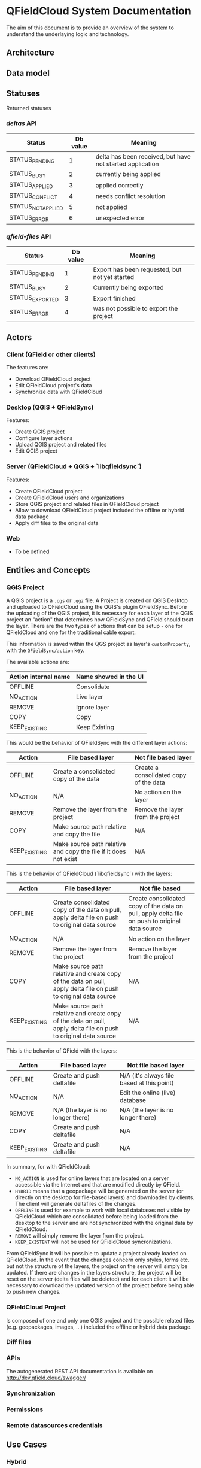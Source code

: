 * QFieldCloud System Documentation
  The aim of this document is to provide an overview of the system to
  understand the underlaying logic and technology.
** Architecture
   [[./assets/images/architecture.png]]
** Data model
   [[./assets/images/db_model.png]]
** Statuses
   Returned statuses
*** /deltas/ API
    | Status             | Db value | Meaning                                                   |
    |--------------------+----------+-----------------------------------------------------------|
    | STATUS_PENDING     |        1 | delta has been received, but have not started application |
    | STATUS_BUSY        |        2 | currently being applied                                   |
    | STATUS_APPLIED     |        3 | applied correctly                                         |
    | STATUS_CONFLICT    |        4 | needs conflict resolution                                 |
    | STATUS_NOT_APPLIED |        5 | not applied                                               |
    | STATUS_ERROR       |        6 | unexpected error                                          |
*** /qfield-files/ API
    | Status          | Db value | Meaning                                        |
    |-----------------+----------+------------------------------------------------|
    | STATUS_PENDING  |        1 | Export has been requested, but not yet started |
    | STATUS_BUSY     |        2 | Currently being exported                       |
    | STATUS_EXPORTED |        3 | Export finished                                |
    | STATUS_ERROR    |        4 | was not possible to export the project         |
** Actors
*** Client (QField or other clients)
    The features are:
    - Download QFieldCloud project
    - Edit QFieldCloud project's data
    - Synchronize data with QFieldCloud
*** Desktop (QGIS + QFieldSync)
    Features:
    - Create QGIS project
    - Configure layer actions
    - Upload QGIS project and related files
    - Edit QGIS project
*** Server (QFieldCloud + QGIS + `libqfieldsync`)
    Features:
    - Create QFieldCloud project
    - Create QFieldCloud users and organizations
    - Store QGIS project and related files in QFieldCloud project
    - Allow to download QFieldCloud project included the offline or
      hybrid data package
    - Apply diff files to the original data
*** Web
    - To be defined
** Entities and Concepts
*** QGIS Project
    A QGIS project is a =.qgs= or =.qgz= file. A Project is created on
    QGIS Desktop and uploaded to QFieldCloud using the QGIS's plugin
    QFieldSync. Before the uploading of the QGIS project, it is
    necessary for each layer of the QGIS project an "action" that
    determines how QFieldSync and QField should treat the layer.
    There are the two types of actions that can be setup - one for
    QFieldCloud and one for the traditional cable export.

    This information is saved within the QGS project as layer's
    =customProperty=, with the =QFieldSync/action= key.

    The available actions are:
    | Action internal name | Name showed in the UI |
    |----------------------+-----------------------|
    | OFFLINE              | Consolidate           |
    | NO_ACTION            | Live layer            |
    | REMOVE               | Ignore layer          |
    | COPY                 | Copy                  |
    | KEEP_EXISTING        | Keep Existing         |

    This would be the behavior of QFieldSync with the different
    layer actions:
    | Action        | File based layer                                                     | Not file based layer                                      |
    |---------------+----------------------------------------------------------------------+-----------------------------------------------------------|
    | OFFLINE       | Create a consolidated copy of the data                               | Create a consolidated copy of the data                    |
    | NO_ACTION     | N/A                                                                  | No action on the layer                                    |
    | REMOVE        | Remove the layer from the project                                    | Remove the layer from the project                         |
    | COPY          | Make source path relative and copy the file                          | N/A                                                       |
    | KEEP_EXISTING | Make source path relative and copy the file if it does not exist     | N/A                                                       |

    This is the behavior of QFieldCloud (`libqfieldsync`) with the
    layers:
    | Action          | File based layer                                                                                                 | Not file based                                                                                 |
    |-----------------+------------------------------------------------------------------------------------------------------------------+------------------------------------------------------------------------------------------------|
    | OFFLINE         | Create consolidated copy of the data on pull, apply delta file on push to original data source                   | Create consolidated copy of the data on pull, apply delta file on push to original data source |
    | NO_ACTION       | N/A                                                                                                              | No action on the layer                                                                         |
    | REMOVE          | Remove the layer from the project                                                                                | Remove the layer from the project                                                              |
    | COPY            | Make source path relative and create copy of the data on pull, apply delta file on push to original data source  | N/A                                                                                            |
    | KEEP_EXISTING   | Make source path relative and create copy of the data on pull, apply delta file on push to original data source  | N/A                                                                                            |

    This is the behavior of QField with the layers:
    | Action          | File based layer                     | Not file based layer                       |
    |-----------------+--------------------------------------+--------------------------------------------|
    | OFFLINE         | Create and push deltafile            | N/A (it's always file based at this point) |
    | NO_ACTION       | N/A                                  | Edit the online (live) database            |
    | REMOVE          | N/A (the layer is no longer there)   | N/A (the layer is no longer there)         |
    | COPY            | Create and push deltafile            | N/A                                        |
    | KEEP_EXISTING   | Create and push deltafile            | N/A                                        |

    In summary, for with QFieldCloud:
    - =NO_ACTION= is used for online layers that are located on a server
      accessible via the Internet and that are modified directly by
      QField.
    - =HYBRID= means that a geopackage will be generated on the
      server (or directly on the desktop for file-based layers) and
      downloaded by clients. The client will generate deltafiles of
      the changes.
    - =OFFLINE= is used for example to work with local databases not
      visible by QFieldCloud which are consolidated before being
      loaded from the desktop to the server and are not synchronized
      with the original data by QFieldCloud.
    - =REMOVE= will simply remove the layer from the project.
    - =KEEP_EXISTENT= will not be used for QFieldCloud syncronizations.

    From QFieldSync it will be possible to update a project already
    loaded on QFieldCloud. In the event that the changes concern only
    styles, forms etc. but not the structure of the layers, the
    project on the server will simply be updated.
    If there are changes in the layers structure, the project will be
    reset on the server (delta files will be deleted) and for each
    client it will be necessary to download the updated version of the
    project before being able to push new changes.
*** QFieldCloud Project
    Is composed of one and only one QGIS project and the possible
    related files (e.g. geopackages, images, ...) included the offline
    or hybrid data package.
*** Diff files
*** APIs
  The autogenerated REST API documentation is available on http://dev.qfield.cloud/swagger/
*** Synchronization
*** Permissions
*** Remote datasources credentials
** Use Cases
*** Hybrid
   *Hybrid editing mode with synchronization on the server*
   [[./assets/images/hybrid-schema.png]]

    - Alice creates on her desktop a QGIS project with a layer using
      a remote database as datasource
    - She configures the layer action in QFieldSync as HYBRID
    - Using the QFieldSync interface she creates a project on
      QFieldCloud
      - API =POST /projects/{owner}/=
    - Using the QFieldSync interface she uploads the project to
      QFieldCloud
      - API =POST /files​/{projectid}​/{filename}​/= that pushes
        one file at a time
      - [ ] It is not better to load them all together so we can check
        if the project is correct (e.g. if the remote connections
        work, but we need credentials).
    - Bob using QField, looks at available projects on the "Open cloud
      project"
      - API =GET /projects/=
    - He selects and open Alice's project
      - QField will ask for a list of the project's files with the API
        =GET ​/files​/{projectid}​/= and downloads all the files
        one after the other with the API =GET
        /files​/{projectid}​/{filename}​/=
      - QFieldCloud uses `libqfieldsync` to parse the QGIS project
        and generate any needed data file (i.e. consolidated data of
        the hybrid layer based on a remote server)
        - [ ] To do this `libqfieldsync` needs to know the
          credential of the user to connect to the db, so we need to
          pass them in the API call for each concerned layer and
          probably we also need an API to list the layers and the
          actions of the QGIS project so QField knows which layers
          need the credentials.
    - Bob opens the project and goes to the field to collect new data
      - QField will store a deltafile with the changes to the hybrid
        layer.
      - [ ] But QField also write the geopackage?
    - Bob is in a place with mobile network connection and press the
      button to synchronize the project on the server.
      - QField will send the deltafile to QFieldCloud
        - [ ] API?
        - QFieldCloud using `libqfieldsync` will apply the deltafile
          to the original datasource
        - QField downloads a fresh version of the data geopackage with
          the deltafile applied.
*** Offline database
   *Offline editing mode with desktop synchronization*
   [[./assets/images/offline-schema.png]]

    - Alice creates a QGIS project with a layer using a local database
      as datasource
    - She configures the layer action in QFieldSync as OFFLINE
    - Using the QFieldSync interface she creates a project on
      QFieldCloud
      - API =POST /projects/{owner}/=
    - Using the QFieldSync interface she uploads the project to
      QFieldCloud
      - API =POST /files​/{projectid}​/{filename}​/= that pushes
        one file at a time
      - [ ] It is not better to load them all together so we can check
        if the project is correct (e.g. if the remote connections
        work, but we need credentials).
    - Bob using QField, looks at available projects on the "Open cloud
      project"
      - API =GET /projects/=
    - He selects and open Alice's project
      - QField will ask for a list of the project's files with the API
        =GET ​/files​/{projectid}​/= and downloads all the files
        one after the other with the API =GET
        /files​/{projectid}​/{filename}​/=
*** Offline data file 
    - Alice creates a QGIS project with a layer using a local
      geopackage as datasource
    - She configures the layer action in QFieldSync as OFFLINE
*** Live layer
    - Alice creates a QGIS project a layer using a remote database as
      datasource
    - She configures the layer action in QFieldSync as NO_ACTION
